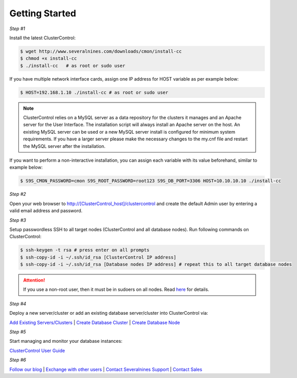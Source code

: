 .. _getting-started:

Getting Started
===============

*Step #1*

Install the latest ClusterControl:

.. code-block:: bash
  
  $ wget http://www.severalnines.com/downloads/cmon/install-cc
  $ chmod +x install-cc
  $ ./install-cc   # as root or sudo user

If you have multiple network interface cards, assign one IP address for HOST variable as per example below:

.. code-block:: bash

  $ HOST=192.168.1.10 ./install-cc # as root or sudo user  

.. Note:: ClusterControl relies on a MySQL server as a data repository for the clusters it manages and an Apache server for the User Interface. The installation script will always install an Apache server on the host. An existing MySQL server can be used or a new MySQL server install is configured for minimum system requirements. If you have a larger server please make the necessary changes to the my.cnf file and restart the MySQL server after the installation.

If you want to perform a non-interactive installation, you can assign each variable with its value beforehand, similar to example below:

.. code-block:: bash

	$ S9S_CMON_PASSWORD=cmon S9S_ROOT_PASSWORD=root123 S9S_DB_PORT=3306 HOST=10.10.10.10 ./install-cc

*Step #2*

Open your web browser to http://[ClusterControl_host]/clustercontrol and create the default Admin user by entering a valid email address and password.

*Step #3*

Setup passwordless SSH to all target nodes (ClusterControl and all database nodes). Run following commands on ClusterControl:

.. code-block:: bash

	$ ssh-keygen -t rsa # press enter on all prompts
	$ ssh-copy-id -i ~/.ssh/id_rsa [ClusterControl IP address]
	$ ssh-copy-id -i ~/.ssh/id_rsa [Database nodes IP address] # repeat this to all target database nodes

.. Attention:: If you use a non-root user, then it must be in sudoers on all nodes. Read `here <requirements.html#operating-system-user>`_ for details.

*Step #4*

Deploy a new server/cluster or add an existing database server/cluster into ClusterControl via:

`Add Existing Servers/Clusters <user-guide/index.html#add-existing-server-cluster>`_ | `Create Database Cluster <user-guide/index.html#create-database-cluster>`_ | `Create Database Node <user-guide/index.html#create-database-node>`_

*Step #5*

Start managing and monitor your database instances:

`ClusterControl User Guide <user-guide/index.html>`_

*Step #6*

`Follow our blog <http://severalnines.com/blog/>`_ | `Exchange with other users <http://support.severalnines.com/forums/20303393-Community-Help>`_ | `Contact Severalnines Support <http://support.severalnines.com/home>`_ | `Contact Sales <http://www.severalnines.com/contact-us>`_
